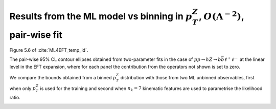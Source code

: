 Results from the ML model vs binning in :math:`p_{T}^{Z}`, :math:`O(\Lambda^{-2})`, pair-wise fit
==================================================================================================
Figure 5.6 of :cite:`ML4EFT_temp_id`.

The pair-wise 95% CL contour ellipses obtained from two-parameter fits in the case of :math:`p p \rightarrow h Z \rightarrow b \bar{b} \ell^{+} \ell^{-}` at the linear level in the EFT expansion, 
where for each panel the contribution from the operators not shown is set to zero. 

We compare the bounds obtained from a binned :math:`p_{T}^{Z}` distribution with those from two ML unbinned observables, first when only :math:`p_{T}^{Z}` is used for the training and second when :math:`n_{k} = 7` kinematic features are used to parametrise the likelihood ratio.

.. image:: ../images/cornerplots/zh_pairwise_lin_nn_binned.png

